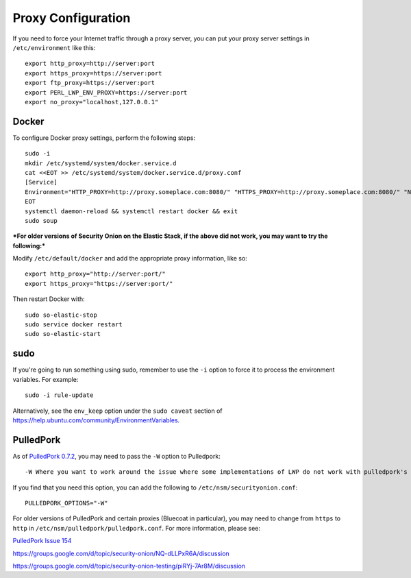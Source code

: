 Proxy Configuration
===================

If you need to force your Internet traffic through a proxy server, you can put your proxy server settings in ``/etc/environment`` like this:

::

    export http_proxy=http://server:port
    export https_proxy=https://server:port
    export ftp_proxy=https://server:port
    export PERL_LWP_ENV_PROXY=https://server:port
    export no_proxy="localhost,127.0.0.1"

Docker
------

To configure Docker proxy settings, perform the following steps:

::

   sudo -i
   mkdir /etc/systemd/system/docker.service.d
   cat <<EOT >> /etc/systemd/system/docker.service.d/proxy.conf 
   [Service]
   Environment="HTTP_PROXY=http://proxy.someplace.com:8080/" "HTTPS_PROXY=http://proxy.someplace.com:8080/" "NO_PROXY=127.0.0.1,localhost,.someplace.com"
   EOT
   systemctl daemon-reload && systemctl restart docker && exit
   sudo soup

***For older versions of Security Onion on the Elastic Stack, if the above did not work, you may want to try the following:***

Modify ``/etc/default/docker`` and add the appropriate proxy information, like so:

::

    export http_proxy="http://server:port/"
    export https_proxy="https://server:port/"

Then restart Docker with:

::

    sudo so-elastic-stop 
    sudo service docker restart
    sudo so-elastic-start

sudo
----

If you're going to run something using sudo, remember to use the ``-i`` option to force it to process the environment variables. For example:

::

    sudo -i rule-update

Alternatively, see the ``env_keep`` option under the ``sudo caveat`` section of https://help.ubuntu.com/community/EnvironmentVariables.

PulledPork
----------

As of `PulledPork 0.7.2 <https://blog.securityonion.net/2017/01/pulledpork-rule-update-and-several.html>`__,
you may need to pass the ``-W`` option to Pulledpork:

::

    -W Where you want to work around the issue where some implementations of LWP do not work with pulledpork's proxy configuration.

If you find that you need this option, you can add the following to ``/etc/nsm/securityonion.conf``:

::

    PULLEDPORK_OPTIONS="-W"

For older versions of PulledPork and certain proxies (Bluecoat in particular), you may need to change from ``https`` to ``http`` in ``/etc/nsm/pulledpork/pulledpork.conf``. For more information, please see:
 
`PulledPork Issue 154 <https://code.google.com/archive/p/pulledpork/issues/154>`__

https://groups.google.com/d/topic/security-onion/NQ-dLLPxR6A/discussion

https://groups.google.com/d/topic/security-onion-testing/piRYj-7Ar8M/discussion
